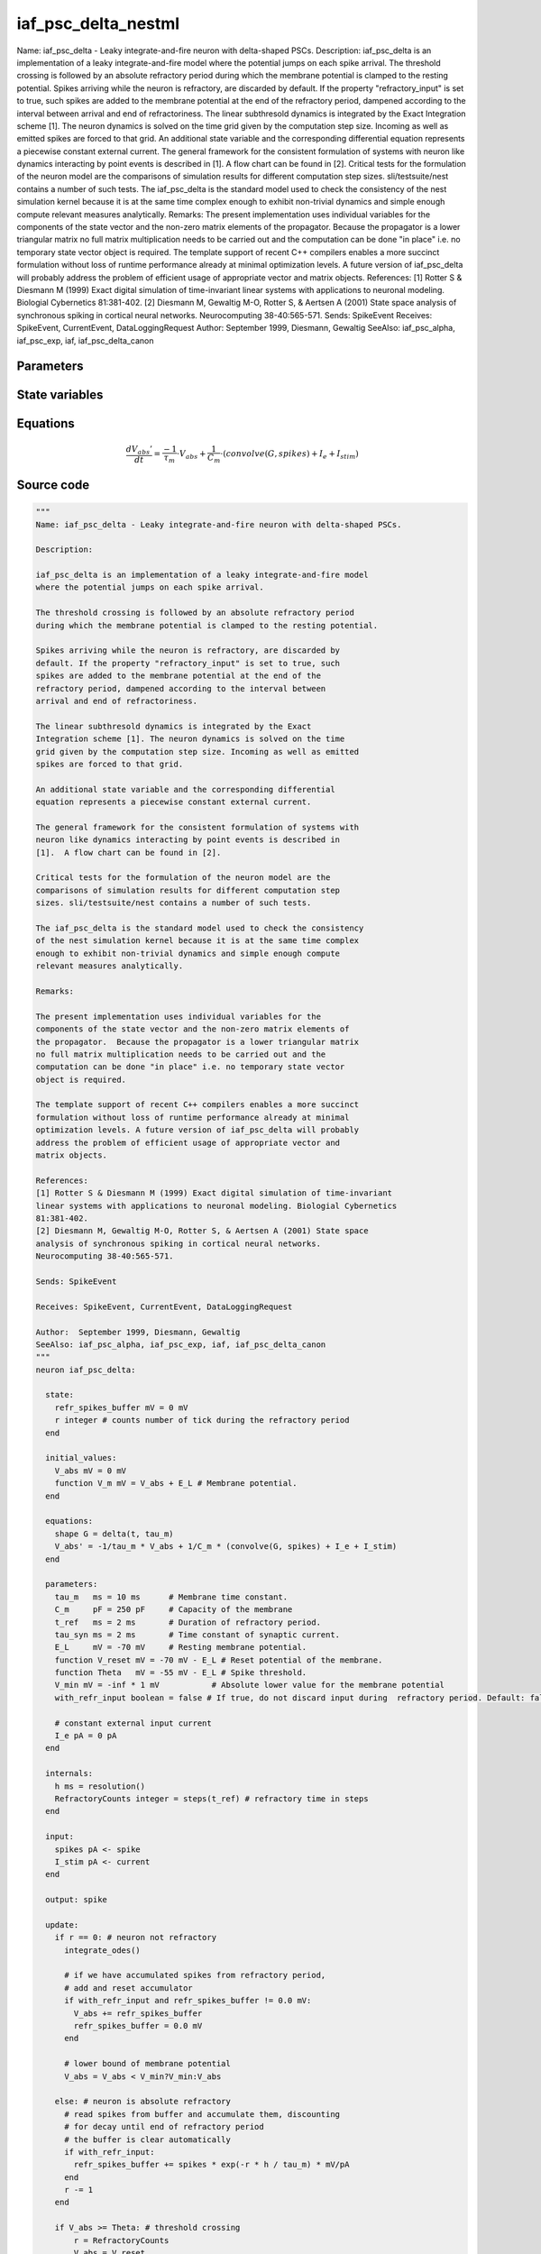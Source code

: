iaf_psc_delta_nestml
====================

Name: iaf_psc_delta - Leaky integrate-and-fire neuron with delta-shaped PSCs. Description: iaf_psc_delta is an implementation of a leaky integrate-and-fire model where the potential jumps on each spike arrival. The threshold crossing is followed by an absolute refractory period during which the membrane potential is clamped to the resting potential. Spikes arriving while the neuron is refractory, are discarded by default. If the property "refractory_input" is set to true, such spikes are added to the membrane potential at the end of the refractory period, dampened according to the interval between arrival and end of refractoriness. The linear subthresold dynamics is integrated by the Exact Integration scheme [1]. The neuron dynamics is solved on the time grid given by the computation step size. Incoming as well as emitted spikes are forced to that grid. An additional state variable and the corresponding differential equation represents a piecewise constant external current. The general framework for the consistent formulation of systems with neuron like dynamics interacting by point events is described in [1]. A flow chart can be found in [2]. Critical tests for the formulation of the neuron model are the comparisons of simulation results for different computation step sizes. sli/testsuite/nest contains a number of such tests. The iaf_psc_delta is the standard model used to check the consistency of the nest simulation kernel because it is at the same time complex enough to exhibit non-trivial dynamics and simple enough compute relevant measures analytically. Remarks: The present implementation uses individual variables for the components of the state vector and the non-zero matrix elements of the propagator. Because the propagator is a lower triangular matrix no full matrix multiplication needs to be carried out and the computation can be done "in place" i.e. no temporary state vector object is required. The template support of recent C++ compilers enables a more succinct formulation without loss of runtime performance already at minimal optimization levels. A future version of iaf_psc_delta will probably address the problem of efficient usage of appropriate vector and matrix objects. References: [1] Rotter S & Diesmann M (1999) Exact digital simulation of time-invariant linear systems with applications to neuronal modeling. Biologial Cybernetics 81:381-402. [2] Diesmann M, Gewaltig M-O, Rotter S, & Aertsen A (2001) State space analysis of synchronous spiking in cortical neural networks. Neurocomputing 38-40:565-571. Sends: SpikeEvent Receives: SpikeEvent, CurrentEvent, DataLoggingRequest Author: September 1999, Diesmann, Gewaltig SeeAlso: iaf_psc_alpha, iaf_psc_exp, iaf, iaf_psc_delta_canon



Parameters
----------



.. csv-table::
    :header: "Name", "Physical unit", "Default value", "Description"
    :widths: auto    
    "tau_m", "ms", "10ms", "Membrane time constant."    
    "C_m", "pF", "250pF", "Capacity of the membrane"    
    "t_ref", "ms", "2ms", "Duration of refractory period."    
    "tau_syn", "ms", "2ms", "Time constant of synaptic current."    
    "E_L", "mV", "-70mV", "Resting membrane potential."    
    "V_reset", "mV", "-70mV - E_L", "Reset potential of the membrane."    
    "Theta", "mV", "-55mV - E_L", "Spike threshold."    
    "V_min", "mV", "-inf * 1mV", "Absolute lower value for the membrane potential"    
    "with_refr_input", "boolean", "false", "If true, do not discard input during refractory period. Default: false."    
    "I_e", "pA", "0pA", "constant external input current"




State variables
---------------

.. csv-table::
    :header: "Name", "Physical unit", "Default value", "Description"
    :widths: auto    
    "V_abs", "mV", "0mV", ""    
    "V_m", "mV", "V_abs + E_L", "Membrane potential."




Equations
---------




.. math::
   \frac{ dV_{abs}' } { dt }= \frac{ -1 } { \tau_{m} } \cdot V_{abs} + \frac{ 1 } { C_{m} } \cdot (convolve(G, spikes) + I_{e} + I_{stim})





Source code
-----------

.. code:: nestml

   """
   Name: iaf_psc_delta - Leaky integrate-and-fire neuron with delta-shaped PSCs.

   Description:

   iaf_psc_delta is an implementation of a leaky integrate-and-fire model
   where the potential jumps on each spike arrival.

   The threshold crossing is followed by an absolute refractory period
   during which the membrane potential is clamped to the resting potential.

   Spikes arriving while the neuron is refractory, are discarded by
   default. If the property "refractory_input" is set to true, such
   spikes are added to the membrane potential at the end of the
   refractory period, dampened according to the interval between
   arrival and end of refractoriness.

   The linear subthresold dynamics is integrated by the Exact
   Integration scheme [1]. The neuron dynamics is solved on the time
   grid given by the computation step size. Incoming as well as emitted
   spikes are forced to that grid.

   An additional state variable and the corresponding differential
   equation represents a piecewise constant external current.

   The general framework for the consistent formulation of systems with
   neuron like dynamics interacting by point events is described in
   [1].  A flow chart can be found in [2].

   Critical tests for the formulation of the neuron model are the
   comparisons of simulation results for different computation step
   sizes. sli/testsuite/nest contains a number of such tests.

   The iaf_psc_delta is the standard model used to check the consistency
   of the nest simulation kernel because it is at the same time complex
   enough to exhibit non-trivial dynamics and simple enough compute
   relevant measures analytically.

   Remarks:

   The present implementation uses individual variables for the
   components of the state vector and the non-zero matrix elements of
   the propagator.  Because the propagator is a lower triangular matrix
   no full matrix multiplication needs to be carried out and the
   computation can be done "in place" i.e. no temporary state vector
   object is required.

   The template support of recent C++ compilers enables a more succinct
   formulation without loss of runtime performance already at minimal
   optimization levels. A future version of iaf_psc_delta will probably
   address the problem of efficient usage of appropriate vector and
   matrix objects.

   References:
   [1] Rotter S & Diesmann M (1999) Exact digital simulation of time-invariant
   linear systems with applications to neuronal modeling. Biologial Cybernetics
   81:381-402.
   [2] Diesmann M, Gewaltig M-O, Rotter S, & Aertsen A (2001) State space
   analysis of synchronous spiking in cortical neural networks.
   Neurocomputing 38-40:565-571.

   Sends: SpikeEvent

   Receives: SpikeEvent, CurrentEvent, DataLoggingRequest

   Author:  September 1999, Diesmann, Gewaltig
   SeeAlso: iaf_psc_alpha, iaf_psc_exp, iaf, iaf_psc_delta_canon
   """
   neuron iaf_psc_delta:

     state:
       refr_spikes_buffer mV = 0 mV
       r integer # counts number of tick during the refractory period
     end

     initial_values:
       V_abs mV = 0 mV
       function V_m mV = V_abs + E_L # Membrane potential.
     end

     equations:
       shape G = delta(t, tau_m)
       V_abs' = -1/tau_m * V_abs + 1/C_m * (convolve(G, spikes) + I_e + I_stim)
     end

     parameters:
       tau_m   ms = 10 ms      # Membrane time constant.
       C_m     pF = 250 pF     # Capacity of the membrane
       t_ref   ms = 2 ms       # Duration of refractory period.
       tau_syn ms = 2 ms       # Time constant of synaptic current.
       E_L     mV = -70 mV     # Resting membrane potential.
       function V_reset mV = -70 mV - E_L # Reset potential of the membrane.
       function Theta   mV = -55 mV - E_L # Spike threshold.
       V_min mV = -inf * 1 mV           # Absolute lower value for the membrane potential
       with_refr_input boolean = false # If true, do not discard input during  refractory period. Default: false.

       # constant external input current
       I_e pA = 0 pA
     end

     internals:
       h ms = resolution()
       RefractoryCounts integer = steps(t_ref) # refractory time in steps
     end

     input:
       spikes pA <- spike
       I_stim pA <- current
     end

     output: spike

     update:
       if r == 0: # neuron not refractory
         integrate_odes()

         # if we have accumulated spikes from refractory period,
         # add and reset accumulator
         if with_refr_input and refr_spikes_buffer != 0.0 mV:
           V_abs += refr_spikes_buffer
           refr_spikes_buffer = 0.0 mV
         end

         # lower bound of membrane potential
         V_abs = V_abs < V_min?V_min:V_abs

       else: # neuron is absolute refractory
         # read spikes from buffer and accumulate them, discounting
         # for decay until end of refractory period
         # the buffer is clear automatically
         if with_refr_input:
           refr_spikes_buffer += spikes * exp(-r * h / tau_m) * mV/pA
         end
         r -= 1
       end

       if V_abs >= Theta: # threshold crossing
           r = RefractoryCounts
           V_abs = V_reset
           emit_spike()
       end

     end

   end




.. footer::

   Generated at 2020-02-21 10:47:41.362096